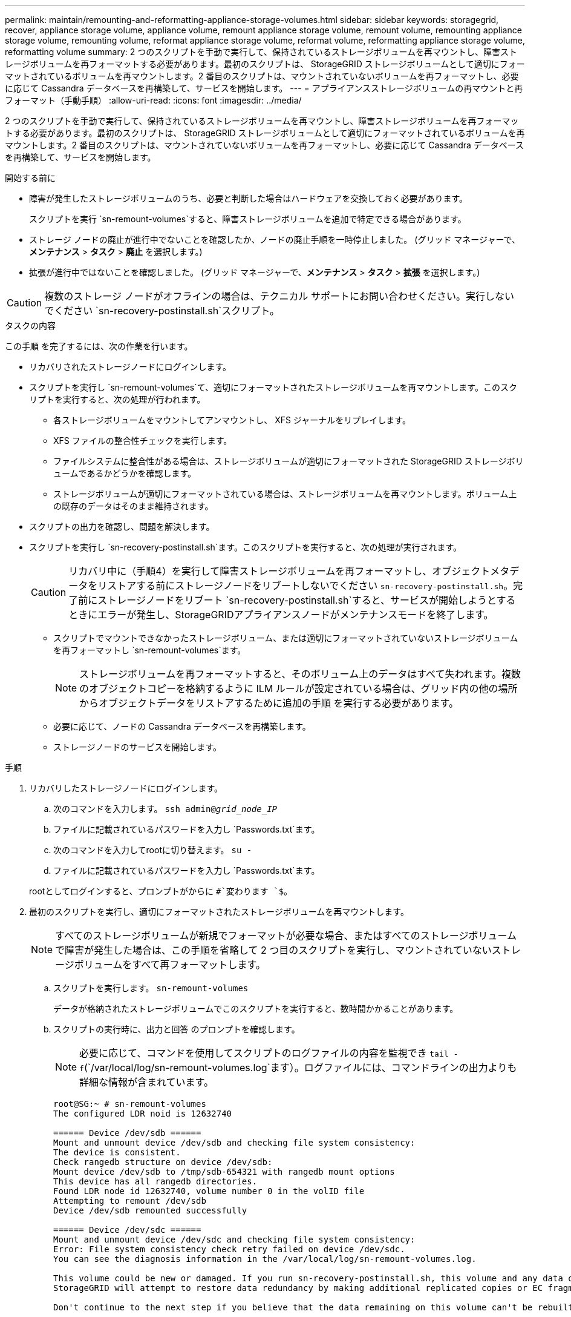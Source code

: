 ---
permalink: maintain/remounting-and-reformatting-appliance-storage-volumes.html 
sidebar: sidebar 
keywords: storagegrid, recover, appliance storage volume, appliance volume, remount appliance storage volume, remount volume, remounting appliance storage volume, remounting volume, reformat appliance storage volume, reformat volume, reformatting appliance storage volume, reformatting volume 
summary: 2 つのスクリプトを手動で実行して、保持されているストレージボリュームを再マウントし、障害ストレージボリュームを再フォーマットする必要があります。最初のスクリプトは、 StorageGRID ストレージボリュームとして適切にフォーマットされているボリュームを再マウントします。2 番目のスクリプトは、マウントされていないボリュームを再フォーマットし、必要に応じて Cassandra データベースを再構築して、サービスを開始します。 
---
= アプライアンスストレージボリュームの再マウントと再フォーマット（手動手順）
:allow-uri-read: 
:icons: font
:imagesdir: ../media/


[role="lead"]
2 つのスクリプトを手動で実行して、保持されているストレージボリュームを再マウントし、障害ストレージボリュームを再フォーマットする必要があります。最初のスクリプトは、 StorageGRID ストレージボリュームとして適切にフォーマットされているボリュームを再マウントします。2 番目のスクリプトは、マウントされていないボリュームを再フォーマットし、必要に応じて Cassandra データベースを再構築して、サービスを開始します。

.開始する前に
* 障害が発生したストレージボリュームのうち、必要と判断した場合はハードウェアを交換しておく必要があります。
+
スクリプトを実行 `sn-remount-volumes`すると、障害ストレージボリュームを追加で特定できる場合があります。

* ストレージ ノードの廃止が進行中でないことを確認したか、ノードの廃止手順を一時停止しました。  (グリッド マネージャーで、*メンテナンス* > *タスク* > *廃止* を選択します。)
* 拡張が進行中ではないことを確認しました。  (グリッド マネージャーで、*メンテナンス* > *タスク* > *拡張* を選択します。)



CAUTION: 複数のストレージ ノードがオフラインの場合は、テクニカル サポートにお問い合わせください。実行しないでください `sn-recovery-postinstall.sh`スクリプト。

.タスクの内容
この手順 を完了するには、次の作業を行います。

* リカバリされたストレージノードにログインします。
* スクリプトを実行し `sn-remount-volumes`て、適切にフォーマットされたストレージボリュームを再マウントします。このスクリプトを実行すると、次の処理が行われます。
+
** 各ストレージボリュームをマウントしてアンマウントし、 XFS ジャーナルをリプレイします。
** XFS ファイルの整合性チェックを実行します。
** ファイルシステムに整合性がある場合は、ストレージボリュームが適切にフォーマットされた StorageGRID ストレージボリュームであるかどうかを確認します。
** ストレージボリュームが適切にフォーマットされている場合は、ストレージボリュームを再マウントします。ボリューム上の既存のデータはそのまま維持されます。


* スクリプトの出力を確認し、問題を解決します。
* スクリプトを実行し `sn-recovery-postinstall.sh`ます。このスクリプトを実行すると、次の処理が実行されます。
+

CAUTION: リカバリ中に（手順4）を実行して障害ストレージボリュームを再フォーマットし、オブジェクトメタデータをリストアする前にストレージノードをリブートしないでください `sn-recovery-postinstall.sh`。完了前にストレージノードをリブート `sn-recovery-postinstall.sh`すると、サービスが開始しようとするときにエラーが発生し、StorageGRIDアプライアンスノードがメンテナンスモードを終了します。

+
** スクリプトでマウントできなかったストレージボリューム、または適切にフォーマットされていないストレージボリュームを再フォーマットし `sn-remount-volumes`ます。
+

NOTE: ストレージボリュームを再フォーマットすると、そのボリューム上のデータはすべて失われます。複数のオブジェクトコピーを格納するように ILM ルールが設定されている場合は、グリッド内の他の場所からオブジェクトデータをリストアするために追加の手順 を実行する必要があります。

** 必要に応じて、ノードの Cassandra データベースを再構築します。
** ストレージノードのサービスを開始します。




.手順
. リカバリしたストレージノードにログインします。
+
.. 次のコマンドを入力します。 `ssh admin@_grid_node_IP_`
.. ファイルに記載されているパスワードを入力し `Passwords.txt`ます。
.. 次のコマンドを入力してrootに切り替えます。 `su -`
.. ファイルに記載されているパスワードを入力し `Passwords.txt`ます。


+
rootとしてログインすると、プロンプトがからに `#`変わります `$`。

. 最初のスクリプトを実行し、適切にフォーマットされたストレージボリュームを再マウントします。
+

NOTE: すべてのストレージボリュームが新規でフォーマットが必要な場合、またはすべてのストレージボリュームで障害が発生した場合は、この手順を省略して 2 つ目のスクリプトを実行し、マウントされていないストレージボリュームをすべて再フォーマットします。

+
.. スクリプトを実行します。 `sn-remount-volumes`
+
データが格納されたストレージボリュームでこのスクリプトを実行すると、数時間かかることがあります。

.. スクリプトの実行時に、出力と回答 のプロンプトを確認します。
+

NOTE: 必要に応じて、コマンドを使用してスクリプトのログファイルの内容を監視でき `tail -f`(`/var/local/log/sn-remount-volumes.log`ます）。ログファイルには、コマンドラインの出力よりも詳細な情報が含まれています。

+
[listing]
----
root@SG:~ # sn-remount-volumes
The configured LDR noid is 12632740

====== Device /dev/sdb ======
Mount and unmount device /dev/sdb and checking file system consistency:
The device is consistent.
Check rangedb structure on device /dev/sdb:
Mount device /dev/sdb to /tmp/sdb-654321 with rangedb mount options
This device has all rangedb directories.
Found LDR node id 12632740, volume number 0 in the volID file
Attempting to remount /dev/sdb
Device /dev/sdb remounted successfully

====== Device /dev/sdc ======
Mount and unmount device /dev/sdc and checking file system consistency:
Error: File system consistency check retry failed on device /dev/sdc.
You can see the diagnosis information in the /var/local/log/sn-remount-volumes.log.

This volume could be new or damaged. If you run sn-recovery-postinstall.sh, this volume and any data on this volume will be deleted. If you only had two copies of object data, you will temporarily have only a single copy.
StorageGRID will attempt to restore data redundancy by making additional replicated copies or EC fragments, according to the rules in the active ILM policies.

Don't continue to the next step if you believe that the data remaining on this volume can't be rebuilt from elsewhere in the grid (for example, if your ILM policy uses a rule that makes only one copy or if volumes have failed on multiple nodes). Instead, contact support to determine how to recover your data.

====== Device /dev/sdd ======
Mount and unmount device /dev/sdd and checking file system consistency:
Failed to mount device /dev/sdd
This device could be an uninitialized disk or has corrupted superblock.
File system check might take a long time. Do you want to continue? (y or n) [y/N]? y

Error: File system consistency check retry failed on device /dev/sdd.
You can see the diagnosis information in the /var/local/log/sn-remount-volumes.log.

This volume could be new or damaged. If you run sn-recovery-postinstall.sh, this volume and any data on this volume will be deleted. If you only had two copies of object data, you will temporarily have only a single copy.
StorageGRID will attempt to restore data redundancy by making additional replicated copies or EC fragments, according to the rules in the active ILM policies.

Don't continue to the next step if you believe that the data remaining on this volume can't be rebuilt from elsewhere in the grid (for example, if your ILM policy uses a rule that makes only one copy or if volumes have failed on multiple nodes). Instead, contact support to determine how to recover your data.

====== Device /dev/sde ======
Mount and unmount device /dev/sde and checking file system consistency:
The device is consistent.
Check rangedb structure on device /dev/sde:
Mount device /dev/sde to /tmp/sde-654321 with rangedb mount options
This device has all rangedb directories.
Found LDR node id 12000078, volume number 9 in the volID file
Error: This volume does not belong to this node. Fix the attached volume and re-run this script.
----
+
この出力例では、 1 つのストレージボリュームが正常に再マウントされ、 3 つのストレージボリュームでエラーが発生しています。

+
*** `/dev/sdb`XFSファイルシステムの整合性チェックに合格し、ボリューム構造が有効であったため、正常に再マウントされました。スクリプトによって再マウントされたデバイスのデータは保持されています。
*** `/dev/sdc`ストレージボリュームが新規または破損しているため、XFSファイルシステムの整合性チェックに失敗しました。
*** `/dev/sdd`ディスクが初期化されていないか、ディスクのスーパーブロックが破損しているため、マウントできませんでした。スクリプトがストレージボリュームをマウントできない場合は、ファイルシステムの整合性チェックを実行するかどうかを確認するメッセージが表示されます。
+
**** ストレージ・ボリュームが新しいディスクに接続されている場合は、回答 * N * をプロンプトに表示します。新しいディスク上のファイルシステムをチェックする必要はありません。
**** ストレージ・ボリュームが既存のディスクに接続されている場合は、回答 * Y * がプロンプトに表示されます。ファイルシステムのチェックの結果を使用して、破損の原因を特定できます。結果はログファイルに保存され `/var/local/log/sn-remount-volumes.log`ます。


*** `/dev/sde`XFSファイルシステムの整合性チェックに合格し、ボリューム構造が有効でしたが、ファイル内のLDRノードID `volID`がこのストレージノードのID（上部に表示）と一致しませんでした `configured LDR noid`。このメッセージは、このボリュームが別のストレージノードに属していることを示しています。




. スクリプトの出力を確認し、問題を解決します。
+

CAUTION: ストレージボリュームが XFS ファイルシステムの整合性チェックに合格できなかった場合、またはストレージボリュームをマウントできなかった場合は、出力のエラーメッセージをよく確認してください。これらのボリュームでスクリプトを実行した場合の影響を理解しておく必要があります `sn-recovery-postinstall.sh`。

+
.. 想定しているすべてのボリュームのエントリが結果に含まれていることを確認します。ボリュームが表示されない場合は、スクリプトを再実行します。
.. マウントされたすべてのデバイスのメッセージを確認します。ストレージボリュームがこのストレージノードに属していないことを示すエラーがないことを確認します。
+
この例では、 /dev/sde の出力に、次のエラーメッセージが含まれています。

+
[listing]
----
Error: This volume does not belong to this node. Fix the attached volume and re-run this script.
----
+

CAUTION: あるストレージボリュームが別のストレージノードに属していると報告される場合は、テクニカルサポートにお問い合わせください。スクリプトを実行すると `sn-recovery-postinstall.sh`ストレージボリュームが再フォーマットされ、データが失われる可能性があります。

.. マウントできなかったストレージデバイスがある場合は、デバイス名をメモし、デバイスを修理または交換します。
+

NOTE: マウントできなかったストレージデバイスはすべて修理または交換する必要があります。

+
デバイス名を使用してボリュームIDを検索します。このIDは、スクリプトを実行してオブジェクトデータをボリュームにリストアする際に必要になります `repair-data`（次の手順）。

.. マウントできないデバイスをすべて修復または交換したら、スクリプトをもう一度実行して、 `sn-remount-volumes`再マウント可能なすべてのストレージボリュームが再マウントされたことを確認します。
+

CAUTION: ストレージボリュームをマウントできない場合、またはストレージボリュームが適切にフォーマットされていない場合に次の手順に進むと、ボリュームとそのボリューム上のデータが削除されます。オブジェクトデータのコピーが 2 つあった場合、次の手順 （オブジェクトデータのリストア）が完了するまでコピーは 1 つだけになります。



+

CAUTION: 障害ストレージボリュームに残っているデータをグリッド内の他の場所から再構築できないと考えられる場合は、スクリプトを実行しないでください（ILMポリシーでコピーを1つだけ作成するルールが使用されている場合や、複数のノードでボリュームで障害が発生した場合 `sn-recovery-postinstall.sh`など）。代わりに、テクニカルサポートに問い合わせてデータのリカバリ方法を確認してください。

. スクリプトを実行し `sn-recovery-postinstall.sh`ます。 `sn-recovery-postinstall.sh`
+
このスクリプトは、マウントできなかったストレージボリューム、または適切にフォーマットされていないストレージボリュームを再フォーマットし、必要に応じてノードの Cassandra データベースを再構築して、ストレージノードのサービスを開始します。

+
次の点に注意してください。

+
** スクリプトの実行には数時間かかることがあります。
** 一般に、スクリプトの実行中は、 SSH セッションは単独で行う必要があります。
** SSHセッションがアクティブな間は、*Ctrl+C*を押さないでください。
** このスクリプトは、ネットワークの中断が発生して SSH セッションが終了した場合にバックグラウンドで実行されますが、進行状況はリカバリページで確認できます。
** ストレージノードで RSM サービスを使用している場合は、ノードサービスの再起動時にスクリプトが 5 分間停止しているように見えることがあります。この 5 分間の遅延は、 RSM サービスが初めて起動するときに発生します。
+

NOTE: RSM サービスは、 ADC サービスが含まれるストレージノードにあります。



+

NOTE: 一部の StorageGRID リカバリ手順では、 Reaper を使用して Cassandra の修復を処理します。関連サービスまたは必要なサービスが開始されるとすぐに修理が自動的に行われます。スクリプトの出力に「reaper」または「cassandra repair」と記載されていることがあります。修復が失敗したことを示すエラーメッセージが表示された場合は、エラーメッセージに示されているコマンドを実行します。

. スクリプトの実行中に `sn-recovery-postinstall.sh`、Grid Managerの[Recovery]ページを監視します。
+
[Recovery]ページの[Progress]バーと[Stage]列には、スクリプトのステータスの概要が表示され `sn-recovery-postinstall.sh`ます。

+
image::../media/recovering_cassandra.png[グリッド管理インターフェイスにおけるリカバリの進行状況を示すスクリーンショット]

. スクリプトでノードのサービスが開始されたら、 `sn-recovery-postinstall.sh`スクリプトでフォーマットされたストレージボリュームにオブジェクトデータをリストアできます。
+
Grid Managerのボリュームリストアプロセスを使用するかどうかを確認するメッセージが表示されます。

+
** ほとんどの場合、あなたはすべきですlink:../maintain/restoring-volume.html["Grid Managerを使用してオブジェクトデータをリストアする"]。と入力 `y`してGrid Managerを使用します。
** まれに、テクニカルサポートから指示があった場合や、交換用ノードのオブジェクトストレージに使用できるボリュームの数が元のノードよりも少ないことがわかった場合など、スクリプトを使用 `repair-data`する必要があります。link:restoring-object-data-to-storage-volume-for-appliance.html["オブジェクトデータを手動でリストアします"]これらのケースのいずれかが当てはまる場合は、回答してください `n`。
+
[NOTE]
====
Grid Managerのボリュームリストアプロセスを使用する（オブジェクトデータを手動でリストアする）場合 `n`は、次の手順を実行します。

*** Grid Managerを使用してオブジェクトデータをリストアすることはできません。
*** 手動リストアジョブの進捗状況は、Grid Managerを使用して監視できます。


====
+
選択が完了すると、スクリプトが完了し、オブジェクトデータをリカバリする次の手順が表示されます。これらの手順を確認したら、いずれかのキーを押してコマンドラインに戻ります。




